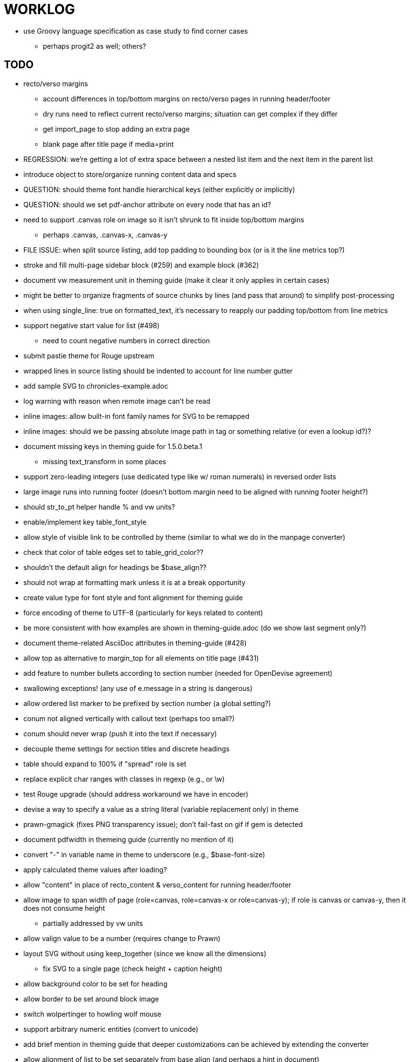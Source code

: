 = WORKLOG

* use Groovy language specification as case study to find corner cases
  - perhaps progit2 as well; others?

== TODO

* recto/verso margins
  - account differences in top/bottom margins on recto/verso pages in running header/footer
  - dry runs need to reflect current recto/verso margins; situation can get complex if they differ
  - get import_page to stop adding an extra page
  - blank page after title page if media=print

* REGRESSION: we're getting a lot of extra space between a nested list item and the next item in the parent list
* introduce object to store/organize running content data and specs
* QUESTION: should theme font handle hierarchical keys (either explicitly or implicitly) 
* QUESTION: should we set pdf-anchor attribute on every node that has an id?
* need to support .canvas role on image so it isn't shrunk to fit inside top/bottom margins
  - perhaps .canvas, .canvas-x, .canvas-y
* FILE ISSUE: when split source listing, add top padding to bounding box (or is it the line metrics top?)
* stroke and fill multi-page sidebar block (#259) and example block (#362)
* document vw measurement unit in theming guide (make it clear it only applies in certain cases)
* might be better to organize fragments of source chunks by lines (and pass that around) to simplify post-processing
* when using single_line: true on formatted_text, it's necessary to reapply our padding top/bottom from line metrics
* support negative start value for list (#498)
  - need to count negative numbers in correct direction
* submit pastie theme for Rouge upstream
* wrapped lines in source listing should be indented to account for line number gutter
* add sample SVG to chronicles-example.adoc
* log warning with reason when remote image can't be read
* inline images: allow built-in font family names for SVG to be remapped
* inline images: should we be passing absolute image path in tag or something relative (or even a lookup id?)?
* document missing keys in theming guide for 1.5.0.beta.1
  - missing text_transform in some places
* support zero-leading integers (use dedicated type like w/ roman numerals) in reversed order lists
* large image runs into running footer (doesn't bottom margin need to be aligned with running footer height?)
* should str_to_pt helper handle % and vw units?
* enable/implement key table_font_style
* allow style of visible link to be controlled by theme (similar to what we do in the manpage converter)
* check that color of table edges set to table_grid_color??
* shouldn't the default align for headings be $base_align??
* should not wrap at formatting mark unless it is at a break opportunity
* create value type for font style and font alignment for theming guide
* force encoding of theme to UTF-8 (particularly for keys related to content)
* be more consistent with how examples are shown in theming-guide.adoc (do we show last segment only?)
* document theme-related AsciiDoc attributes in theming-guide (#428)
* allow top as alternative to margin_top for all elements on title page (#431)
* add feature to number bullets according to section number (needed for OpenDevise agreement)
* swallowing exceptions! (any use of e.message in a string is dangerous)
* allow ordered list marker to be prefixed by section number (a global setting?)
* conum not aligned vertically with callout text (perhaps too small?)
* conum should never wrap (push it into the text if necessary)
* decouple theme settings for section titles and discrete headings
* table should expand to 100% if "spread" role is set
* replace explicit char ranges with classes in regexp (e.g., [[:word:]] or \w)
* test Rouge upgrade (should address workaround we have in encoder)
* devise a way to specify a value as a string literal (variable replacement only) in theme
* prawn-gmagick (fixes PNG transparency issue); don't fail-fast on gif if gem is detected
* document pdfwidth in themeing guide (currently no mention of it)
* convert "-" in variable name in theme to underscore (e.g., $base-font-size)
* apply calculated theme values after loading?
* allow "content" in place of recto_content & verso_content for running header/footer
* allow image to span width of page (role=canvas, role=canvas-x or role=canvas-y); if role is canvas or canvas-y, then it does not consume height
  - partially addressed by vw units
* allow valign value to be a number (requires change to Prawn)
* layout SVG without using keep_together (since we know all the dimensions)
  - fix SVG to a single page (check height + caption height)
* allow background color to be set for heading
* allow border to be set around block image
* switch wolpertinger to howling wolf mouse
* support arbitrary numeric entities (convert to unicode)
* add brief mention in theming guide that deeper customizations can be achieved by extending the converter
* allow alignment of list to be set separately from base align (and perhaps a hint in document)
* due to order of loading, getting warnings when redefining methods in Asciidoctor core
* prawn-pdfimage https://github.com/packetmonkey/prawn-pdfimage
* rename ThemeLoader to ThemeReader (or ThemeManager)?
* document autofit option on verbatim blocks
* document how to extend the converter, use Prawn
* using tabs instead of spaces for source code indentation allows leading whitespace to be preserved when copying
  - is this always the case?
* normalize step leaves space after endline (i.e., `\n `) at a hard line break (doesn't seem to affect flow)

* *margin per heading level* (see https://github.com/asciidoctor/asciidoctor-pdf/issues/176)
* document how to override the Ruby code to get custom styling in the theming guide
* convenience method to check if there's enough room for another line on page
* allow font size in theme to be specified in em or %
* allow dynamic background image with page number in path
* running header/footer covers content (perhaps just a limitation that needs to be documented)
* document that palette-based transparent in PNGs is not supported
* create document that explains how built-in fonts are generated and what subsets are selected
  - document in theming guide what must be done to prepare fonts (old-style 'kern' table, optionally subset) (file issue!)
* add broader character range to monospace font so we can drop fallback font by default (#282)
  - consider having a fallback for prose and fallback for literal
* file issue for prawn to preserve space (even w/ guards, spaces don't preserve over wrapped lines)
  - if this is fixed, we can remove all the guard indent code
* file issue for prawn to support spacer fragments with fixed width / height and no text (or text is ignored in calculations)
* file issue that prawn-svg messes with the cursor (need to explain how)
* document limitations in README (such as no linear gradients in SVG, embedded images in SVG must be URL or inlined, PNGs must be flattened, etc)
* document all permutations of image sizing
* set vposition on title page logo image explicitly to avoid page overrun?

* allow pdf-page-layout (portrait || landscape) to be set in document
* allow pdf-page-margin to be set in document
* verse has problems with wrapping if line is long
* allow links to be underlined (theme setting)
* allow default kerning to be set using theme
* keep line comment in front of callout number to aid copying?
* table column header is wrapping by char (verify?)
* implement margin collapsing (between blocks)
* rework pull request for source line numbers (combine with restore conum logic if conums are enabled)
  - also combine with the preserve_space logic
* allow front cover and back cover image to be defined in theme; document in theming-guide
* should we shorten the keys to front-cover and back-cover (since image is implied?)
* keep caption with table (check for sufficient space)
* allow caption placement for table to be configurable (top vs bottom)
* allow valign to be set on image block (vertical center in page for things like slides)
* separate theme control for listing vs literal block (and maybe source too)
* allow title page image "bottom" to be set instead of "top" (mutually exclusive)
* rtl (see ./sandbox/rtl/ folder)

* rewrite optimize-pdf using rghost
  - add Optimizer class; wire to cli
* what do we do if the image type cannot be resolved from file extension (i.e., when target is a URL)?
* pass macro doesn't work in source block when macro subs and highlighting are both enabled (#180)
* enable cache_images option for prawn-svg (#223)
* bind image_registry between scratch and main document so we don't process the same image more than once
  - need to do some testing
* show SVG warnings if debug (or trace) is on
* prawn SVG doesn't support relative paths for nested images (must be http, https or data) (update README)
* clean temporary files once per conversion? (file issue)
* clear font paths in SVG interface so it doesn't scan system? (since it's not portable anyway)
* title is being rendered 3 times (maybe one for scratch?); explain why in comments if normal
* finish docs/theming-guide.adoc
  - continue working on json schema for theme; try to generate keys section from it
* rethink how we're handling line heights for fonts, then document carefully
  - look closer at line_height and line_height_length and see if we need to document other details
* implement first-line indent for paragraphs (seems like conflict w/ our text formatter)
  - option to not indent first paragraph in section
  - if you indent, perhaps drop the margin between paragraphs?
* add index support
* add entry to TOC for preamble/preface
* can we create fragments in converter instead of using the formatted text parser?
* allow text alignment of prose to be set in document
* don't issue warnings on scratch document
* rake release seems messed up (tagging the wrong commit)
* getting a line wrap break before comma if preceding word is emphasized (problem in Prawn wrapping)
* toc
  - make dot leader style separate from title / number
* running content
  - side margins (allow override, default to content margins)
  - numbered and unnumbered chapter and section titles (file issue)
  - chapter and section number (easily solved by previous)
  - separate running content for chapter page (by default uses normal content)
* should we rename base_ to body_ to make it more familiar to CSS developers?
* support !include in theme file (file issue)
* add cover page example to chronicles so people see how to use it
* don't orphan a single line of paragraph (send it with a buddy line)
* implement stem support
* fail gracefully if theme file cannot be found
* expose theme variable on document (attr_reader?)
* nested unordered list items should use different marker
* dedicated style for top/bottom margin of outline list
  - allow margin top and bottom to be set for lists (applies to outer-most list)
  - allow spacing between nested lists levels be configured in theme
* need dedicated theme styles for paragraph spacings, etc
* can't put margin top on chapter (chapter_top?)
  - chapter / heading background color
* recto/verso indentation (on body?)
* don't indent and draw line next to quote block unless width > 0 or color != transparent
* subtitles for chapters
* part titles need their own page and styling
* add color calculation functions in theme file (like in SASS)
* create utility method to get % offset of page as y value (option to constrain to bounds)
* document converter assignment in convert_content_for_block method
* support transparency for colors (this is now supported by resolve_theme_color)
* support generic color (or value) attribute in formatted text parser instead of specific color systems (rgb, cmyk)
* **allow theme_font to set line_height** (honor this setting from document)
  - theme setting for code line height (currently using base_line_height)
* should we put an entry for doctitle in the outline if notitle is set? (need to test these edge cases)
* use docdate attribute to set modification date on document (file issue)
* add more theme control over toc (font size, style, color per level)
* don't allow formatted text (e.g., monospace) in toc entries
* prevent title-logo-image from spilling to next page (same with title content)
* document what each keep_together is doing / expects
  - keep_together really needs to pick up the inherited horizontal bounds or else measurement is inaccurate
* code cleanups (regexps to constants, nil? checks and such)
  - split prawn_ext/extensions into individual files based on function
* enable line above (or below?) title on title page (file issue)
* enable text_transform for table foot row
* file upstream issue for Prawn to warn if it can't resolve a glpyh (or monkeypatch it)
* support web fonts; use uri-cache to avoid redundant fetching
* align caption to match alignment of block image
* attribute or role to control table shading (all, even, odd) (or call it striped like bootstrap?)
* make conum glyphs configurable in theme (use reference table to resolve)
* do we still need the converter hack in convert_content_for_block? (seems to be needed for admonitions)
* utility to coerce the color value transparent to nil (better handling in general)
* CJK and/or multilingual support
* description list term should keep together with content (file issue)
* hardbreak in table cell results in extra endline (likely not normalizing cell content)
* remove pdfmarks file after optimizing
* add note to README that Prawn will subset any fonts provided
* look into single_line + shrink_to_fit in listings, perhaps other places
* refactor as Prawn view to avoid method name conflicts (also see https://github.com/prawnpdf/prawn/issues/802)
* make CodeRay theme colors configurable (in theme?) (now that we have Rouge, this may be obsolete)
* create proper default (Asciidoctor) theme
* document how the treetop parser is rebuilt
* use ImageMagick to uncompress PNG images before reading them (could also just document this)
* rework font so we can set actual height, calculate x_height internally (use 1em for spacings)
* padding top and bottom on content affects height_of calculations (need to review)
* code font needs to support more than just ascii (Golo license block is an example)
* don't cutoff content in partintro
* admonition styles are one big hack; need to be organized and based on theme
* add admonition_label_font_color to theme
* autofit logic not working with Courier (still overrunning line)
* honor safe mode rules
* allow cover images to be specified by theme as a fallback
* verify cover image exists; fail gracefully with warning
* stop using fallback fonts in default theme (instead, bundle a fuller font)
  - using fallback fonts significantly slows down Prawn because it checks every letter every time (see https://github.com/prawnpdf/prawn/blob/master/lib/prawn/text/formatted/box.rb#L427-L434)
* print scratch.pdf file if verbose / trace mode is on in Asciidoctor
* introduce setting to indent section content
* rename default theme to docbook theme, make default the Asciidoctor theme (should we have a base theme?)
* allow relative font size for inline code to be set (perhaps a percentage or em value? there are problems with this in arranger)
* set defaults in ThemeLoader for required theme settings like prose_margin_top/bottom so we don't need fallbacks in code
* implement orphan sentences for paragraph
* apply line height metrics for table content
  - figure out how to adjust line height for monospaced cell content
  - figure out how to layout regular cell content to adjust for line height
* document the typeset_text methods very clearly
* move check for node.title? inside layout_caption
* theme idea / tester: see sandbox/ebook-learn_version_control_with_git-SAMPLE.pdf
* make alternating page title position optional (via theme?)
* BUG: page numbers are off in Clojure Cookbook
* fix passthrough placeholders that get caught up in syntax highlighting (see https://github.com/asciidoctor/asciidoctor/blob/master/test/blocks_test.rb#L2258-L2277)
* we could eliminate some of the tags we're currently matching in the formatted text parser (e.g., link)
* add Preamble to TOC
* NOTE prawn-svg supports loading from a URI (only applies to embedded images)
* honor font defs in SVG (to get M+ 1p); prawn-svg supports loading fonts; need to pass fonts to prawn-svg
* should we support % as a unit in theme (divides by 100 and sets float value)?
* disable monospace color in headings
* add source language to upper-left corner of listing block

* enable pagenums attribute by default (may require changes to how we handle attributes)
* start page numbering on first page if no title page

* implement quote style from default Asciidoctor stylesheet
* reorganize Prawn extensions (see prawn-table for example)
* rename "theme" to "style"?
* restrict custom theme path to jail (or load from load_path)
* implement convert_toc
* only create title page if doctype=book
* italic text in a line of text styled as bold in the theme loses its bold style

* introduce method for start_initial_page?
* make outline a document option (perhaps "outline" like "toc")
* shrink / squeeze source code to avoid wrapping (see original impl in nfjsmag, also shrink_to_fit)
* add bench/ directory for the script to test the speed of the formatted text parser
* start page numbering on page 1 (use /PageLabels reference to make i the title page number)
  - add this feature upstream to Prawn
* *report image only page w/ stamps corruption issue to Prawn*
* add /PageMode /UseOutlines
* what does fopub do to calculate scaling images? reduces width more?
* replace tabs with spaces in source code (Asciidoctor core change?)
* preamble on separate page?
* part on separate page for book doctype? (which other sections?)
* make default image scale width a theme setting
* cli arguments
  - theme (pdf-style, pdf-stylesdir)
  - enable/disable writing pdfmarks file
  - optimize-pdf
* section numbering
* implement footnotes correctly
* table footer
* flesh out outline more
* flesh out title page more
  - document subtitle (partially solved)
* don't create title page for article doctype
* implement toc and activate if toc is set on document (need to reorder pages)
* inline image
* callbacks for title page, new part, new chapter, etc
* split out render methods for chapter, part, section, etc
* custom subs in verbatim blocks
* captions/titles on all blocks that support them
* make font size and character spacing scaling of inline code part of theme
* customizable character spacing
* might be able to avoid dry run for listing/literal in obvious cases
* implement index of index terms
* bw theme for CodeRay to match output of Pygments bw
* inline tabs should be replaced in layout_prose (etc) when normalize is enabled

* use treetop to parse and evaluate theme file
* make source code highlighting theme configurable (should be now, but has problems with conums)
* use or don't use pad method? check performance

== Documentation

* control page numbering using pagenums attribute
* "Incorrect number of arguments in 'SCN' command" happens when you add a stamp to an imported page
* be mindful that layout_prose adds margin to bottom of content by default (important when working in a bounding box)
* ttfunk does not support ligatures (e.g., fi -> ﬁ); we could do this manually in post_replacements

== API notes

* if we set the vposition to a numeric value, it skips the overrun check that happens internally

== Potential Optimizations

* if autofit is set on a listing/literal block that has conums, we are splitting fragments by line twice
* comparing > 0 is slightly faster than == 0 (for cases when we can swap the logic)

== Usage Optimizations

* uncompress PNG files to avoid slow zlib inflating step in Prawn
* flatten PNGs (remove alpha channel) since it messes up font rendering on the page in Adobe Acrobat Reader (need to verify)
* avoid the fallback font if possible (use full fonts in your theme) because it checks for *every* glyph
* font families used in SVGs must match keys in the font catalog

== Open Questions

=== Design

* remove/reduce padding above heading when it appears at the start of a page?
* Default line height?
* Should the heading sizes be calculated according to the default font size?
* Page margins
* Body indentation?
  - recto / verso indentation?
* Size of masthead / footer
* Line separating masthead / footer?
* Separate title page
* Start chapter on new page?
* Special layout for chapter page?

=== Theme

* keep or drop base_ prefix in theme? I think we should keep it because it provides context elsewhere in the document (e.g. $base_font_size vs $font_size)

== Notes

* "section title" is the semantic element; "heading" is the structural element

== Resources

* https://code.google.com/p/origami-pdf/[Origami PDF: A PDF inspection library]
* https://github.com/a1ee9b/PrintPretty[A theme for PDF designed for printing]
* http://randomtextgenerator.com[Random Text Generator, supports multiple languages]
* http://clagnut.com/blog/2380[List of pangrams]
  - http://www.camcc.org/_media/reading-group/qianziwen-en.pdf[1,000 character classic (Chinese)]
* pdf2svg can convert the PDF file into an SVG (one SVG per page)
* https://blog.codeship.com/build-math-evaluation-engine[How to Build a Simple Math Evaluation Engine]
